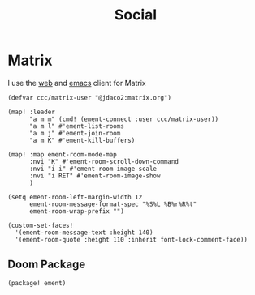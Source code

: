 #+title: Social

* Matrix

I use the [[https://app.element.io][web]] and [[https://github.com/alphapapa/ement.el][emacs]] client for Matrix

#+begin_src elisp :noweb-ref configs
(defvar ccc/matrix-user "@jdaco2:matrix.org")

(map! :leader
      "a m m" (cmd! (ement-connect :user ccc/matrix-user))
      "a m l" #'ement-list-rooms
      "a m j" #'ement-join-room
      "a m K" #'ement-kill-buffers)

(map! :map ement-room-mode-map
      :nvi "K" #'ement-room-scroll-down-command
      :nvi "i i" #'ement-room-image-scale
      :nvi "i RET" #'ement-room-image-show
      )

(setq ement-room-left-margin-width 12
      ement-room-message-format-spec "%S%L %B%r%R%t"
      ement-room-wrap-prefix "")

(custom-set-faces!
  '(ement-room-message-text :height 140)
  '(ement-room-quote :height 110 :inherit font-lock-comment-face))
#+end_src

** Doom Package

#+begin_src elisp :noweb-ref packages
(package! ement)
#+end_src
